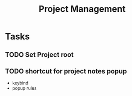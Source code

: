 #+TITLE: Project Management

* Tasks
** TODO Set Project root
** TODO shortcut for project notes popup
- keybind
- popup rules
